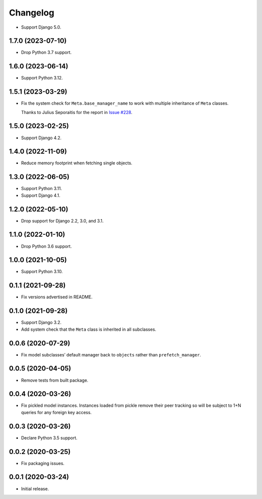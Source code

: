 =========
Changelog
=========

* Support Django 5.0.

1.7.0 (2023-07-10)
------------------

* Drop Python 3.7 support.

1.6.0 (2023-06-14)
------------------

* Support Python 3.12.

1.5.1 (2023-03-29)
------------------

* Fix the system check for ``Meta.base_manager_name`` to work with multiple inheritance of ``Meta`` classes.

  Thanks to Julius Seporaitis for the report in `Issue #228 <https://github.com/tolomea/django-auto-prefetch/issues/228>`__.

1.5.0 (2023-02-25)
------------------

* Support Django 4.2.

1.4.0 (2022-11-09)
------------------

* Reduce memory footprint when fetching single objects.

1.3.0 (2022-06-05)
------------------

* Support Python 3.11.

* Support Django 4.1.

1.2.0 (2022-05-10)
------------------

* Drop support for Django 2.2, 3.0, and 3.1.

1.1.0 (2022-01-10)
------------------

* Drop Python 3.6 support.

1.0.0 (2021-10-05)
------------------

* Support Python 3.10.

0.1.1 (2021-09-28)
------------------

* Fix versions advertised in README.

0.1.0 (2021-09-28)
------------------

* Support Django 3.2.

* Add system check that the ``Meta`` class is inherited in all subclasses.

0.0.6 (2020-07-29)
------------------

* Fix model subclasses’ default manager back to ``objects`` rather than
  ``prefetch_manager``.

0.0.5 (2020-04-05)
------------------

* Remove tests from built package.

0.0.4 (2020-03-26)
------------------

* Fix pickled model instances. Instances loaded from pickle remove their peer
  tracking so will be subject to 1+N queries for any foreign key access.

0.0.3 (2020-03-26)
------------------

* Declare Python 3.5 support.

0.0.2 (2020-03-25)
------------------

* Fix packaging issues.

0.0.1 (2020-03-24)
------------------

* Initial release.
